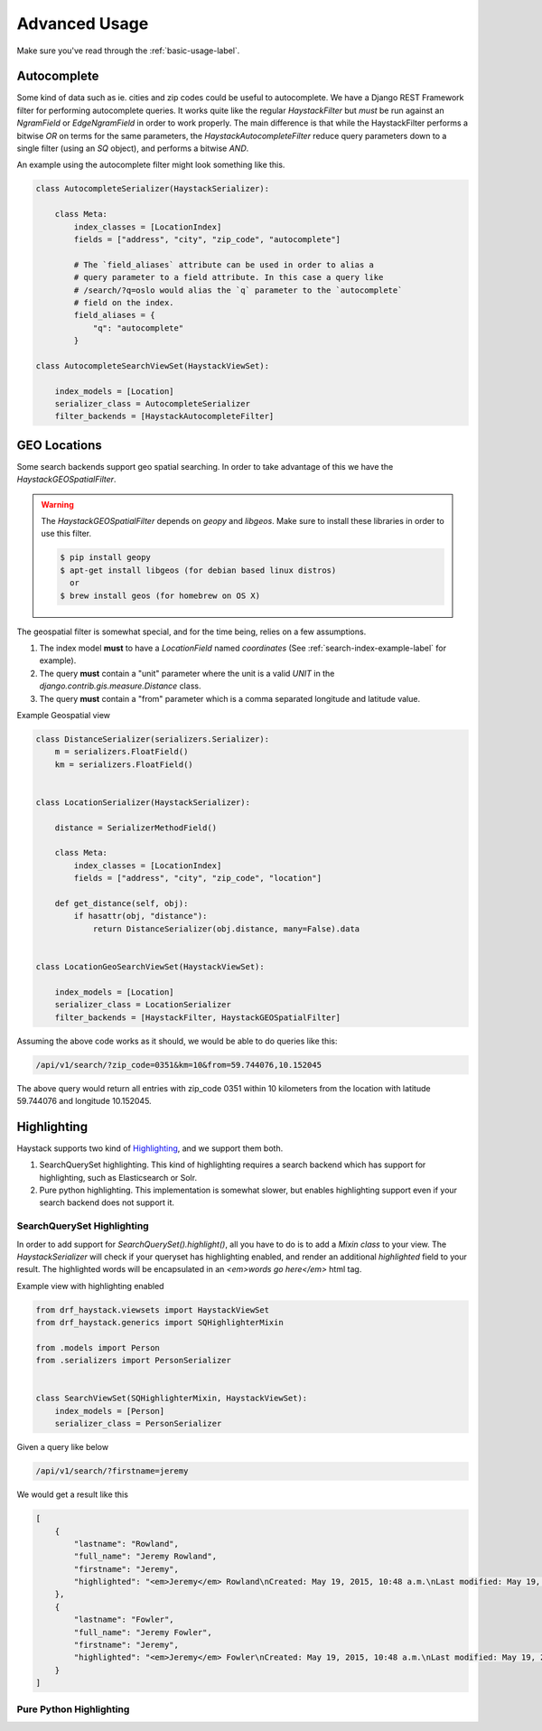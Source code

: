 .. _advanced-usage-label:

==============
Advanced Usage
==============

Make sure you've read through the :ref:`basic-usage-label`.


Autocomplete
============

Some kind of data such as ie. cities and zip codes could be useful to autocomplete.
We have a Django REST Framework filter for performing autocomplete queries. It works
quite like the regular `HaystackFilter` but *must* be run against an `NgramField` or
`EdgeNgramField` in order to work properly. The main difference is that while the
HaystackFilter performs a bitwise `OR` on terms for the same parameters, the
`HaystackAutocompleteFilter` reduce query parameters down to a single filter
(using an `SQ` object), and performs a bitwise `AND`.

.. class:: drf_haystack.filters.HaystackAutocompleteFilter


An example using the autocomplete filter might look something like this.


.. code-block:: python

    class AutocompleteSerializer(HaystackSerializer):

        class Meta:
            index_classes = [LocationIndex]
            fields = ["address", "city", "zip_code", "autocomplete"]

            # The `field_aliases` attribute can be used in order to alias a
            # query parameter to a field attribute. In this case a query like
            # /search/?q=oslo would alias the `q` parameter to the `autocomplete`
            # field on the index.
            field_aliases = {
                "q": "autocomplete"
            }

    class AutocompleteSearchViewSet(HaystackViewSet):

        index_models = [Location]
        serializer_class = AutocompleteSerializer
        filter_backends = [HaystackAutocompleteFilter]


GEO Locations
=============

Some search backends support geo spatial searching. In order to take advantage of this we
have the `HaystackGEOSpatialFilter`.

.. class:: drf_haystack.filters.HaystackGEOSpatialFilter

.. warning::

    The `HaystackGEOSpatialFilter` depends on `geopy` and `libgeos`. Make sure to install these
    libraries in order to use this filter.

    .. code-block:: none

        $ pip install geopy
        $ apt-get install libgeos (for debian based linux distros)
          or
        $ brew install geos (for homebrew on OS X)

The geospatial filter is somewhat special, and for the time being, relies on a few assumptions.

#. The index model **must** to have a `LocationField` named `coordinates` (See :ref:`search-index-example-label` for example).
#. The query **must** contain a "unit" parameter where the unit is a valid `UNIT` in the `django.contrib.gis.measure.Distance` class.
#. The query **must** contain a "from" parameter which is a comma separated longitude and latitude value.


Example Geospatial view

.. code-block:: python

    class DistanceSerializer(serializers.Serializer):
        m = serializers.FloatField()
        km = serializers.FloatField()


    class LocationSerializer(HaystackSerializer):

        distance = SerializerMethodField()

        class Meta:
            index_classes = [LocationIndex]
            fields = ["address", "city", "zip_code", "location"]

        def get_distance(self, obj):
            if hasattr(obj, "distance"):
                return DistanceSerializer(obj.distance, many=False).data


    class LocationGeoSearchViewSet(HaystackViewSet):

        index_models = [Location]
        serializer_class = LocationSerializer
        filter_backends = [HaystackFilter, HaystackGEOSpatialFilter]


Assuming the above code works as it should, we would be able to do queries like this:

.. code-block:: none

    /api/v1/search/?zip_code=0351&km=10&from=59.744076,10.152045


The above query would return all entries with zip_code 0351 within 10 kilometers
from the location with latitude 59.744076 and longitude 10.152045.


Highlighting
============

Haystack supports two kind of `Highlighting <https://django-haystack.readthedocs.org/en/latest/highlighting.html>`_,
and we support them both.

#. SearchQuerySet highlighting. This kind of highlighting requires a search backend which has support for
   highlighting, such as Elasticsearch or Solr.
#. Pure python highlighting. This implementation is somewhat slower, but enables highlighting support
   even if your search backend does not support it.


SearchQuerySet Highlighting
---------------------------

In order to add support for `SearchQuerySet().highlight()`, all you have to do is to add a `Mixin class` to
your view. The `HaystackSerializer` will check if your queryset has highlighting enabled, and render an additional
`highlighted` field to your result. The highlighted words will be encapsulated in an `<em>words go here</em>`
html tag.

.. class:: drf_haystack.generics.SQHighlighterMixin


Example view with highlighting enabled

.. code-block:: python

    from drf_haystack.viewsets import HaystackViewSet
    from drf_haystack.generics import SQHighlighterMixin

    from .models import Person
    from .serializers import PersonSerializer


    class SearchViewSet(SQHighlighterMixin, HaystackViewSet):
        index_models = [Person]
        serializer_class = PersonSerializer


Given a query like below

.. code-block:: none

    /api/v1/search/?firstname=jeremy


We would get a result like this

.. code-block:: json

    [
        {
            "lastname": "Rowland",
            "full_name": "Jeremy Rowland",
            "firstname": "Jeremy",
            "highlighted": "<em>Jeremy</em> Rowland\nCreated: May 19, 2015, 10:48 a.m.\nLast modified: May 19, 2015, 10:48 a.m.\n"
        },
        {
            "lastname": "Fowler",
            "full_name": "Jeremy Fowler",
            "firstname": "Jeremy",
            "highlighted": "<em>Jeremy</em> Fowler\nCreated: May 19, 2015, 10:48 a.m.\nLast modified: May 19, 2015, 10:48 a.m.\n"
        }
    ]



Pure Python Highlighting
------------------------

.. todo::

    Write me!
